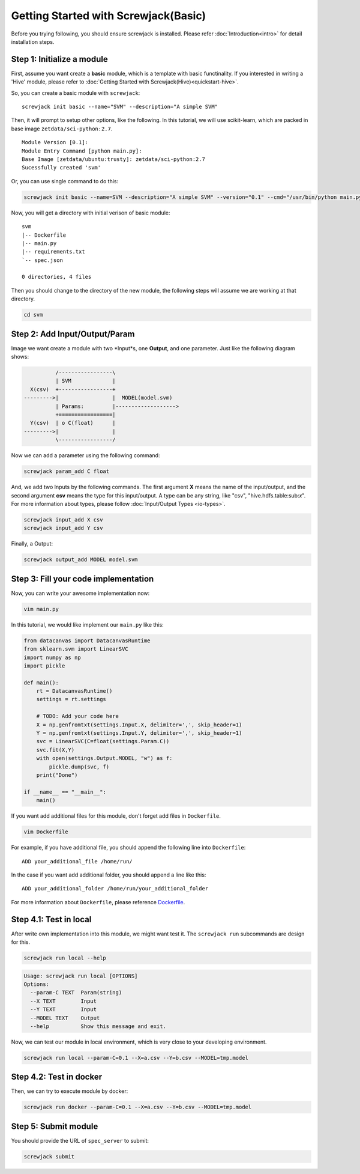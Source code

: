 =====================================
Getting Started with Screwjack(Basic)
=====================================

Before you trying following, you should ensure screwjack is installed.
Please refer :doc:`Introduction<intro>` for detail installation steps.

Step 1: Initialize a module
===========================

First, assume you want create a **basic** module, which is a template
with basic functinality. If you interested in writing a 'Hive' module,
please refer to :doc:`Getting Started with Screwjack(Hive)<quickstart-hive>`.

So, you can create a basic module with ``screwjack``:

::

      screwjack init basic --name="SVM" --description="A simple SVM"

Then, it will prompt to setup other options, like the following. In this
tutorial, we will use scikit-learn, which are packed in base image
``zetdata/sci-python:2.7``.

::

      Module Version [0.1]: 
      Module Entry Command [python main.py]: 
      Base Image [zetdata/ubuntu:trusty]: zetdata/sci-python:2.7
      Sucessfully created 'svm'

Or, you can use single command to do this:

.. code:: bash

      screwjack init basic --name=SVM --description="A simple SVM" --version="0.1" --cmd="/usr/bin/python main.py" --base-image="zetdata/sci-python:2.7"

Now, you will get a directory with initial verison of basic module:

::

      svm
      |-- Dockerfile
      |-- main.py
      |-- requirements.txt
      `-- spec.json

      0 directories, 4 files

Then you should change to the directory of the new module, the following
steps will assume we are working at that directory.

.. code:: bash

      cd svm

Step 2: Add Input/Output/Param
==============================

Image we want create a module with two \*Input\*s, one **Output**, and
one parameter. Just like the following diagram shows:

.. code:: ditaa

              /-----------------\
              | SVM             |
      X(csv)  +-----------------+
    --------->|                 |  MODEL(model.svm)
              | Params:         |------------------->
              +=================|
      Y(csv)  | o C(float)      |
    --------->|                 |
              \-----------------/

|image0|

Now we can add a parameter using the following command:

.. code:: bash

      screwjack param_add C float

And, we add two Inputs by the following commands. The first argument
**X** means the name of the input/output, and the second argument
**csv** means the type for this input/output. A type can be any string,
like "csv", "hive.hdfs.table:sub:`x`". For more information about types,
please follow :doc:`Input/Output Types <io-types>`.

.. code:: bash

      screwjack input_add X csv
      screwjack input_add Y csv

Finally, a Output:

.. code:: bash

      screwjack output_add MODEL model.svm

Step 3: Fill your code implementation
=====================================

Now, you can write your awesome implementation now:

.. code:: bash

      vim main.py

In this tutorial, we would like implement our ``main.py`` like this:

.. code:: python

    from datacanvas import DatacanvasRuntime
    from sklearn.svm import LinearSVC
    import numpy as np
    import pickle

    def main():
        rt = DatacanvasRuntime()
        settings = rt.settings

        # TODO: Add your code here
        X = np.genfromtxt(settings.Input.X, delimiter=',', skip_header=1)
        Y = np.genfromtxt(settings.Input.Y, delimiter=',', skip_header=1)
        svc = LinearSVC(C=float(settings.Param.C))
        svc.fit(X,Y)
        with open(settings.Output.MODEL, "w") as f:
            pickle.dump(svc, f)
        print("Done")

    if __name__ == "__main__":
        main()

If you want add additional files for this module, don't forget add files
in ``Dockerfile``.

.. code:: bash

      vim Dockerfile

For example, if you have additional file, you should append the
following line into ``Dockerfile``:

::

      ADD your_additional_file /home/run/

In the case if you want add additional folder, you should append a line
like this:

::

      ADD your_additional_folder /home/run/your_additional_folder

For more information about ``Dockerfile``, please reference
`Dockerfile <http://docs.docker.io/reference/builder/>`__.

Step 4.1: Test in **local**
===========================

After write own implementation into this module, we might want test it.
The ``screwjack run`` subcommands are design for this.

.. code:: bash

      screwjack run local --help

.. code:: bash

      Usage: screwjack run local [OPTIONS]
      Options:
        --param-C TEXT  Param(string)
        --X TEXT        Input
        --Y TEXT        Input
        --MODEL TEXT    Output
        --help          Show this message and exit.

Now, we can test our module in local environment, which is very close to
your developing environment.

.. code:: bash

      screwjack run local --param-C=0.1 --X=a.csv --Y=b.csv --MODEL=tmp.model

Step 4.2: Test in **docker**
============================

Then, we can try to execute module by docker:

.. code:: bash

      screwjack run docker --param-C=0.1 --X=a.csv --Y=b.csv --MODEL=tmp.model

Step 5: Submit module
=====================

You should provide the URL of ``spec_server`` to submit:

.. code:: bash

      screwjack submit

.. |image0| image:: ./module.png
